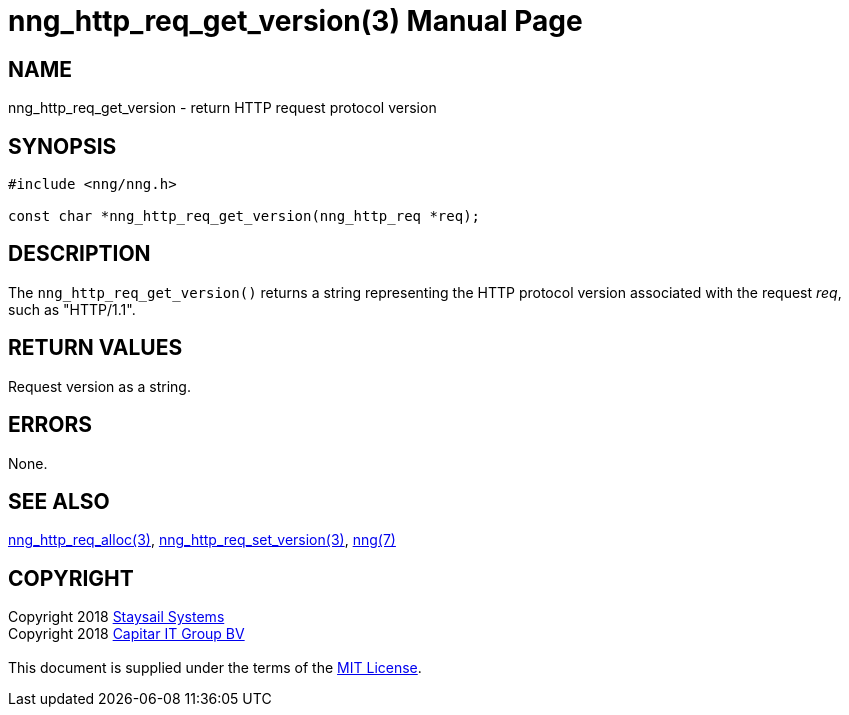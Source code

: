 = nng_http_req_get_version(3)
:doctype: manpage
:manmanual: nng
:mansource: nng
:manvolnum: 3
:copyright: Copyright 2018 mailto:info@staysail.tech[Staysail Systems, Inc.] + \
            Copyright 2018 mailto:info@capitar.com[Capitar IT Group BV] + \
            {blank} + \
            This document is supplied under the terms of the \
            https://opensource.org/licenses/MIT[MIT License].

== NAME

nng_http_req_get_version - return HTTP request protocol version

== SYNOPSIS

[source, c]
-----------
#include <nng/nng.h>

const char *nng_http_req_get_version(nng_http_req *req);
-----------

== DESCRIPTION

The `nng_http_req_get_version()` returns a string representing the HTTP
protocol version associated with the request _req_, such as "HTTP/1.1".


== RETURN VALUES

Request version as a string.

== ERRORS

None.

== SEE ALSO

<<nng_http_req_alloc#,nng_http_req_alloc(3)>>,
<<nng_http_req_set_version#,nng_http_req_set_version(3)>>,
<<nng#,nng(7)>>


== COPYRIGHT

{copyright}
